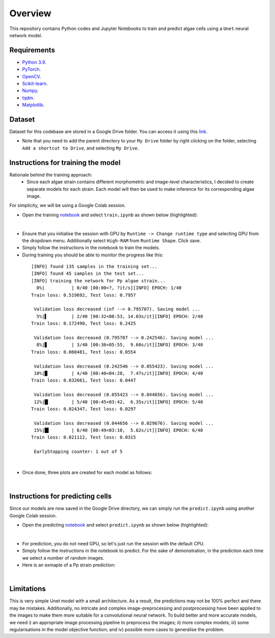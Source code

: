 ========
Overview
========

This repository contains Python codes and Jupyter Notebooks to train and predict algae cells using a ``Unet`` neural network model.

Requirements
------------

* `Python 3.9 <https://www.python.org/downloads/release/python-390/>`_.
* `PyTorch <https://pytorch.org/get-started/locally/>`_.
* `OpenCV <https://opencv.org/>`_.
* `Scikit-learn <https://scikit-learn.org/stable/>`_.
* `Numpy <https://numpy.org/>`_.
* `tqdm <https://tqdm.github.io/>`_.
* `Matplotlib <https://matplotlib.org/>`_.

Dataset
------------
Dataset for this codebase are stored in a Google Drive folder. You can access it using this `link <https://drive.google.com/drive/folders/1-iU0YnifGsEuaKwUJbrxJktu0DLn8rFH?usp=sharing>`_.

- Note that you need to add the parent directory to your  ``My Drive``  folder by right clicking on the folder, selecting ``Add a shortcut to Drive``, and selecting ``My Drive``.

Instructions for training the model
------------

Rationale behind the training approach:
    - Since each algae strain contains different morphometric and image-level characteristics, I decided to create separate models for each strain. Each model will then be used to make inference for its corresponding algae image.

For simplicity, we will be using a Google Colab session.

* Open the training `notebook <https://githubtocolab.com/mahyar-osn/predict-algae-species>`_ and select ``train.ipynb`` as shown below (highlighted):

.. image:: resources/select-train.png
   :width: 400
   :align: center
|

* Ensure that you initialise the session with GPU by ``Runtime -> Change runtime type`` and selecting GPU from the dropdown menu. Additionally select ``High-RAM`` from ``Runtime Shape``. Click save.

* Simply follow the instructions in the notebook to train the models.

* During training you should be able to monitor the progress like this:

 ::

    [INFO] found 135 samples in the training set...
    [INFO] found 45 samples in the test set...
    [INFO] training the network for Pp algae strain...
      0%|          | 0/40 [00:00<?, ?it/s][INFO] EPOCH: 1/40
    Train loss: 0.519692, Test loss: 0.7957

     Validation loss decreased (inf --> 0.795707). Saving model ...
      5%|▌         | 2/40 [00:32<08:53, 14.03s/it][INFO] EPOCH: 2/40
    Train loss: 0.172490, Test loss: 0.2425

     Validation loss decreased (0.795707 --> 0.242546). Saving model ...
      8%|▊         | 3/40 [00:36<05:55,  9.60s/it][INFO] EPOCH: 3/40
    Train loss: 0.060481, Test loss: 0.0554

     Validation loss decreased (0.242546 --> 0.055423). Saving model ...
     10%|█         | 4/40 [00:40<04:28,  7.47s/it][INFO] EPOCH: 4/40
    Train loss: 0.032661, Test loss: 0.0447

     Validation loss decreased (0.055423 --> 0.044656). Saving model ...
     12%|█▎        | 5/40 [00:45<03:42,  6.35s/it][INFO] EPOCH: 5/40
    Train loss: 0.024347, Test loss: 0.0297

     Validation loss decreased (0.044656 --> 0.029676). Saving model ...
     15%|█▌        | 6/40 [00:49<03:10,  5.62s/it][INFO] EPOCH: 6/40
    Train loss: 0.021112, Test loss: 0.0315

     EarlyStopping counter: 1 out of 5

|

* Once done, three plots are created for each model as follows:

.. image:: resources/loss.png
   :width: 400
   :align: center
|

Instructions for predicting cells
------------

Since our models are now saved in the Google Drive directory, we can simply run the ``predict.ipynb`` using another Google Colab session.

* Open the predicting `notebook <https://githubtocolab.com/mahyar-osn/predict-algae-species>`_ and select ``predict.ipynb`` as shown below (highlighted):

.. image:: resources/select-predict.png
   :width: 400
   :align: center

|

* For prediction, you do not need GPU, so let's just run the session with the default CPU.

* Simply follow the instructions in the notebook to predict. For the sake of demonstration, in the prediction each time we select a number of random images.

* Here is an exmaple of a Pp strain prediction:

.. image:: resources/prediction.png
   :width: 400
   :align: center

|

Limitations
------------

This is very simple Unet model with a small architecture. As a result, the predictions may not be 100% perfect and there may be mistakes. Additionally, no intricate and complex image-preprocessing and postprocessing have been applied to the images to make them more suitable for a convolutional neural network. To build better and more accurate models, we need i) an appropriate image processing pipeline to preprocess the images; ii) more complex models; iii) some regularisations in the model objective function; and iv) possible more cases to generalise the problem.


